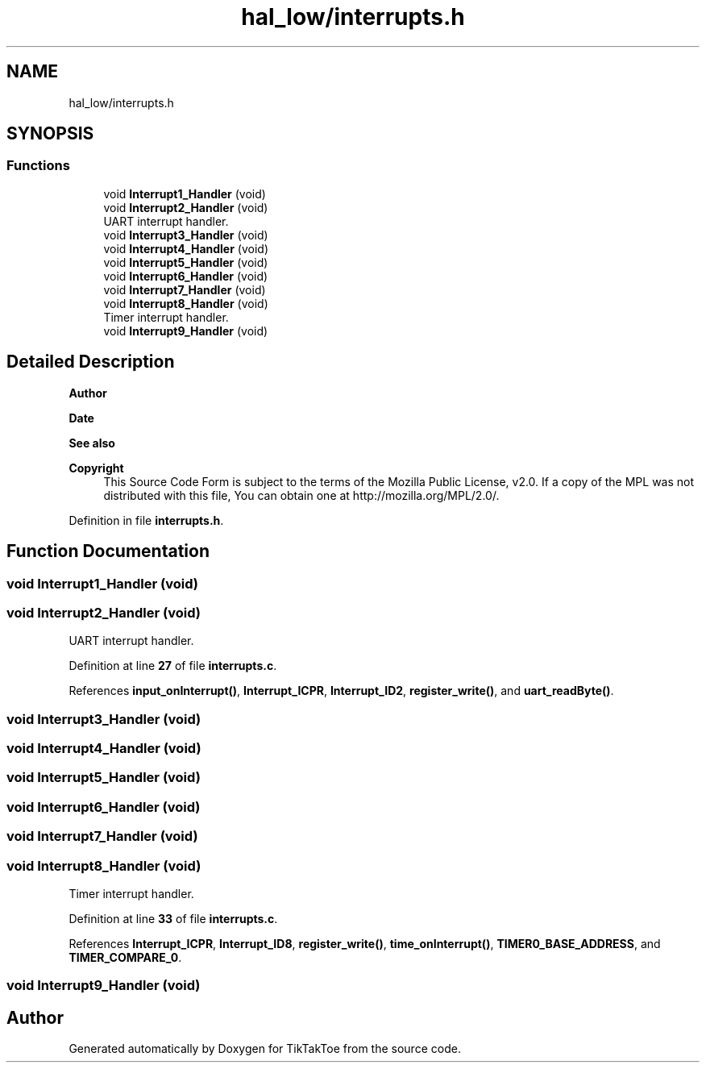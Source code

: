 .TH "hal_low/interrupts.h" 3 "Tue Jan 1 1980 00:00:00" "Version 1.0.0" "TikTakToe" \" -*- nroff -*-
.ad l
.nh
.SH NAME
hal_low/interrupts.h
.SH SYNOPSIS
.br
.PP
.SS "Functions"

.in +1c
.ti -1c
.RI "void \fBInterrupt1_Handler\fP (void)"
.br
.ti -1c
.RI "void \fBInterrupt2_Handler\fP (void)"
.br
.RI "UART interrupt handler\&. "
.ti -1c
.RI "void \fBInterrupt3_Handler\fP (void)"
.br
.ti -1c
.RI "void \fBInterrupt4_Handler\fP (void)"
.br
.ti -1c
.RI "void \fBInterrupt5_Handler\fP (void)"
.br
.ti -1c
.RI "void \fBInterrupt6_Handler\fP (void)"
.br
.ti -1c
.RI "void \fBInterrupt7_Handler\fP (void)"
.br
.ti -1c
.RI "void \fBInterrupt8_Handler\fP (void)"
.br
.RI "Timer interrupt handler\&. "
.ti -1c
.RI "void \fBInterrupt9_Handler\fP (void)"
.br
.in -1c
.SH "Detailed Description"
.PP 

.PP
\fBAuthor\fP
.RS 4

.RE
.PP
\fBDate\fP
.RS 4
.RE
.PP
\fBSee also\fP
.RS 4
.RE
.PP
\fBCopyright\fP
.RS 4
This Source Code Form is subject to the terms of the Mozilla Public License, v2\&.0\&. If a copy of the MPL was not distributed with this file, You can obtain one at http://mozilla.org/MPL/2.0/\&. 
.RE
.PP

.PP
Definition in file \fBinterrupts\&.h\fP\&.
.SH "Function Documentation"
.PP 
.SS "void Interrupt1_Handler (void)"

.SS "void Interrupt2_Handler (void)"

.PP
UART interrupt handler\&. 
.PP
Definition at line \fB27\fP of file \fBinterrupts\&.c\fP\&.
.PP
References \fBinput_onInterrupt()\fP, \fBInterrupt_ICPR\fP, \fBInterrupt_ID2\fP, \fBregister_write()\fP, and \fBuart_readByte()\fP\&.
.SS "void Interrupt3_Handler (void)"

.SS "void Interrupt4_Handler (void)"

.SS "void Interrupt5_Handler (void)"

.SS "void Interrupt6_Handler (void)"

.SS "void Interrupt7_Handler (void)"

.SS "void Interrupt8_Handler (void)"

.PP
Timer interrupt handler\&. 
.PP
Definition at line \fB33\fP of file \fBinterrupts\&.c\fP\&.
.PP
References \fBInterrupt_ICPR\fP, \fBInterrupt_ID8\fP, \fBregister_write()\fP, \fBtime_onInterrupt()\fP, \fBTIMER0_BASE_ADDRESS\fP, and \fBTIMER_COMPARE_0\fP\&.
.SS "void Interrupt9_Handler (void)"

.SH "Author"
.PP 
Generated automatically by Doxygen for TikTakToe from the source code\&.
